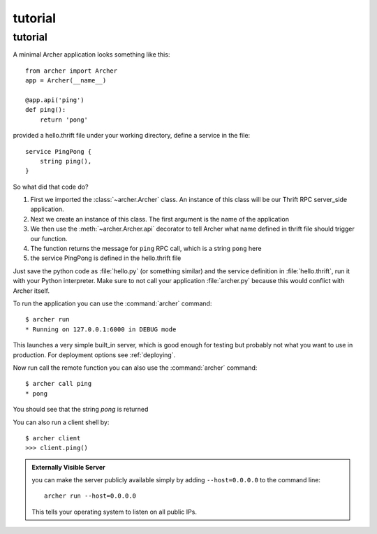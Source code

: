 .. _tutorial:

tutorial
========

tutorial
--------

A minimal Archer application looks something like this::

    from archer import Archer
    app = Archer(__name__)

    @app.api('ping')
    def ping():
        return 'pong'


provided a hello.thrift file under your working directory,
define a service in the file::

    service PingPong {
        string ping(),
    }

So what did that code do?

1. First we imported the :class:`~archer.Archer` class.  An instance of this
   class will be our Thrift RPC server_side application.
2. Next we create an instance of this class. The first argument is the name of
   the application
3. We then use the :meth:`~archer.Archer.api` decorator to tell Archer what name
   defined in thrift file should trigger our function.
4. The function returns the message for ``ping`` RPC call, which is a string ``pong`` here
5. the service PingPong is defined in the hello.thrift file

Just save the python code as :file:`hello.py` (or something similar) and the
service definition in :file:`hello.thrift`, run it with your Python
interpreter.  Make sure to not call your application :file:`archer.py` because this
would conflict with Archer itself.

To run the application you can  use the :command:`archer` command::

    $ archer run
    * Running on 127.0.0.1:6000 in DEBUG mode


This launches a very simple built_in server, which is good enough for testing
but probably not what you want to use in production. For deployment options see
:ref:`deploying`.

Now run call the remote function you can also use the :command:`archer` command::

    $ archer call ping
    * pong

You should see that the string `pong` is returned


You can also run a client shell by::

    $ archer client
    >>> client.ping()

.. _public-server:

.. admonition:: Externally Visible Server

   you can make the server publicly available simply by adding
   ``--host=0.0.0.0`` to the command line::

       archer run --host=0.0.0.0

   This tells your operating system to listen on all public IPs.
